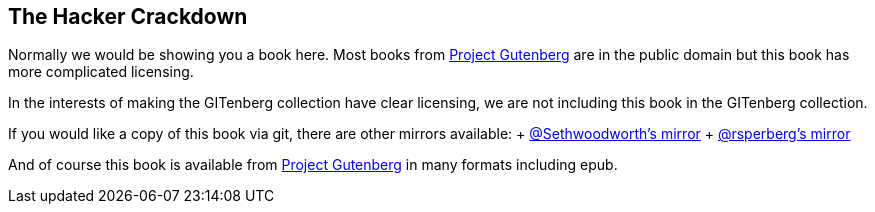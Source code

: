 The Hacker Crackdown
--------------------


Normally we would be showing you a book here.
Most books from https://gutenberg.org[Project Gutenberg] are in the public domain
but this book has more complicated licensing.

In the interests of making the GITenberg collection have clear licensing,
we are not including this book in the GITenberg collection.

If you would like a copy of this book via git, there are other mirrors available:
+ https://github.com/sethwoodworth/The-Hacker-Crackdown--law-and-disorder-on-the-electronic-frontier_101[@Sethwoodworth's mirror]
+ https://github.com/rsperberg/The-Hacker-Crackdown--law-and-disorder-on-the-electronic-frontier_101[@rsperberg's mirror]

And of course this book is available from http://www.gutenberg.org/ebooks/101[Project Gutenberg] in many formats including epub.

